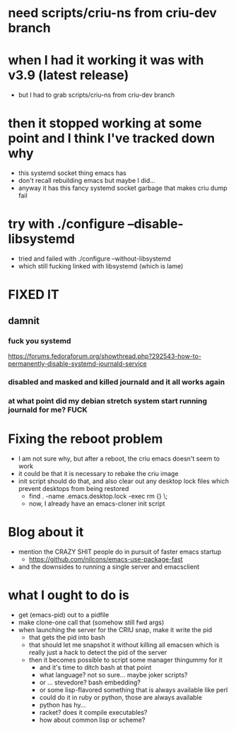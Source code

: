 * need scripts/criu-ns from criu-dev branch
* when I had it working it was with v3.9 (latest release)
  * but I had to grab scripts/criu-ns from criu-dev branch

* then it stopped working at some point and I think I've tracked down why
  * this systemd socket thing emacs has
  * don't recall rebuilding emacs but maybe I did...
  * anyway it has this fancy systemd socket garbage that makes criu dump fail

* try with ./configure --disable-libsystemd
  * tried and failed with ./configure --without-libsystemd
  * which still fucking linked with libsystemd (which is lame)
* FIXED IT
** damnit
*** fuck you systemd
    https://forums.fedoraforum.org/showthread.php?292543-how-to-permanently-disable-systemd-journald-service
*** disabled and masked and killed journald and it all works again
*** at what point did my debian stretch system start running journald for me? FUCK
* Fixing the reboot problem
  * I am not sure why, but after a reboot, the criu emacs doesn't seem to work
  * it could be that it is necessary to rebake the criu image
  * init script should do that, and also clear out any desktop lock files which prevent desktops from being restored
    * find . -name .emacs.desktop.lock -exec rm {} \;
    * now, I already have an emacs-cloner init script
* Blog about it
  * mention the CRAZY SHIT people do in pursuit of faster emacs startup
    * https://github.com/nilcons/emacs-use-package-fast
  * and the downsides to running a single server and emacsclient
* what I ought to do is
  * get (emacs-pid) out to a pidfile
  * make clone-one call that (somehow still fwd args)
  * when launching the server for the CRIU snap, make it write the pid
    * that gets the pid into bash
    * that should let me snapshot it without killing all emacsen which is really just a hack to detect the pid of the server
    * then it becomes possible to script some manager thingummy for it
      * and it's time to ditch bash at that point
      * what language? not so sure... maybe joker scripts?
      * or ... stevedore? bash embedding?
      * or some lisp-flavored something that is always available like perl
      * could do it in ruby or python, those are always available
      * python has hy...
      * racket? does it compile executables?
      * how about common lisp or scheme?
